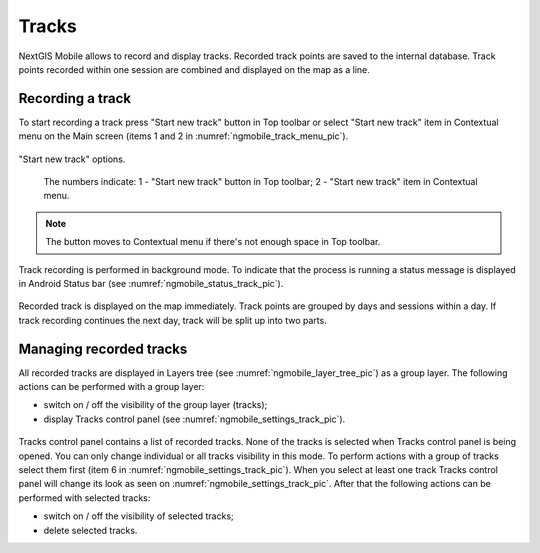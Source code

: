 .. sectionauthor:: Dmitry Baryshnikov <dmitry.baryshnikov@nextgis.ru>

.. tracks:

Tracks
======

NextGIS Mobile allows to record and display tracks. Recorded track points are saved to the internal database. Track points recorded within one session are combined and displayed on the map as a line.

Recording a track
------------------

To start recording a track press "Start new track" button in Top toolbar or select "Start new track" item in Contextual menu on the Main screen (items 1 and 2 in :numref:`ngmobile_track_menu_pic`). 

.. figure:: _static/ngmobile_track_menu.png
   :name: ngmobile_track_menu_pic
   :align: center
   :width: 5cm
   
   "Start new track" options.

    The numbers indicate: 1 - "Start new track" button in Top toolbar; 2 - "Start new track" item in Contextual menu.

.. note::
	The button moves to Contextual menu if there's not enough space in Top toolbar.

Track recording is performed in background mode. To indicate that the process is running a status message is displayed in Android Status bar (see :numref:`ngmobile_status_track_pic`).

.. figure:: _static/ngmobile_status_track.png
   :name: ngmobile_status_track_pic
   :align: center
   :height: 5cm
 
 	Recording track status.

 	The numbers indicate: 1 - Name of track session; 2 - "Stop track recording" button; 3 - "Open recording app" button.

Recorded track is displayed on the map immediately. Track points are grouped by days and sessions within a day. If track recording continues the next day, track will be split up into two parts.  

Managing recorded tracks
---------------------------

All recorded tracks are displayed in Layers tree (see :numref:`ngmobile_layer_tree_pic`) as a group layer. The following actions can be performed with a group layer:

* switch on / off the visibility of the group layer (tracks);
* display Tracks control panel (see :numref:`ngmobile_settings_track_pic`).

.. figure:: _static/ngmobile_track_settings.png
   :name: ngmobile_settings_track_pic
   :align: center
   :height: 11cm
 
 	Tracks control panel.

   The numbers indicate: 1 - Number of selected tracks; 2 - "All tracks selection" button; 2 - "All tracks visibility" button; 4 - Contextual menu; 5 - "Track visibility" button; 6 - "Track selection" button; 7 - "Track visibility" contextual menu item; 8 - "Delete track" contextual menu item.

Tracks control panel contains a list of recorded tracks. None of the tracks is selected when Tracks control panel is being opened. You can only change individual or all tracks visibility in this mode. To perform actions with a group of tracks select them first (item 6 in :numref:`ngmobile_settings_track_pic`). When you select at least one track Tracks control panel will change its look as seen on :numref:`ngmobile_settings_track_pic`. After that the following actions can be performed with selected tracks:

* switch on / off the visibility of selected tracks;
* delete selected tracks.
